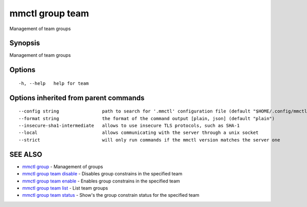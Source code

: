 .. _mmctl_group_team:

mmctl group team
----------------

Management of team groups

Synopsis
~~~~~~~~


Management of team groups

Options
~~~~~~~

::

  -h, --help   help for team

Options inherited from parent commands
~~~~~~~~~~~~~~~~~~~~~~~~~~~~~~~~~~~~~~

::

      --config string                path to search for '.mmctl' configuration file (default "$HOME/.config/mmctl")
      --format string                the format of the command output [plain, json] (default "plain")
      --insecure-sha1-intermediate   allows to use insecure TLS protocols, such as SHA-1
      --local                        allows communicating with the server through a unix socket
      --strict                       will only run commands if the mmctl version matches the server one

SEE ALSO
~~~~~~~~

* `mmctl group <mmctl_group.rst>`_ 	 - Management of groups
* `mmctl group team disable <mmctl_group_team_disable.rst>`_ 	 - Disables group constrains in the specified team
* `mmctl group team enable <mmctl_group_team_enable.rst>`_ 	 - Enables group constrains in the specified team
* `mmctl group team list <mmctl_group_team_list.rst>`_ 	 - List team groups
* `mmctl group team status <mmctl_group_team_status.rst>`_ 	 - Show's the group constrain status for the specified team

